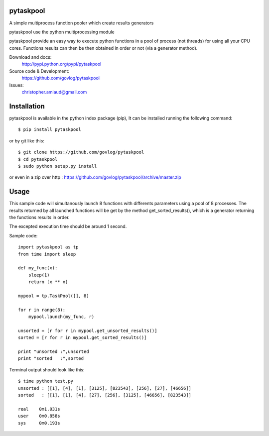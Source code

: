 pytaskpool
==========

A simple multiprocess function pooler which create results generators

pytaskpool use the python multiprocessing module

pytaskpool provide an easy way to execute python functions in a pool of process (not threads) for using all your CPU
cores. Functions results can then be then obtained in order or not (via a generator method).

Download and docs:
    http://pypi.python.org/pypi/pytaskpool
Source code & Development:
    https://github.com/govlog/pytaskpool
Issues:
    christopher.amiaud@gmail.com


Installation
============

pytaskpool is available in the python index package (pip),
It can be installed running the following command::

    $ pip install pytaskpool

or by git like this::

    $ git clone https://github.com/govlog/pytaskpool
    $ cd pytaskpool
    $ sudo python setup.py install

or even in a zip over http : https://github.com/govlog/pytaskpool/archive/master.zip

Usage
=====

This sample code will simultanously launch 8 functions with differents parameters using a pool of 8 processes.
The results returned by all launched functions will be get by the method get_sorted_results(), which is a generator
returning the functions results in order.

The excepted execution time should be around 1 second.

Sample code::

    import pytaskpool as tp
    from time import sleep

    def my_func(x):
        sleep(1)
        return [x ** x]

    mypool = tp.TaskPool([], 8)

    for r in range(8):
        mypool.launch(my_func, r)

    unsorted = [r for r in mypool.get_unsorted_results()]
    sorted = [r for r in mypool.get_sorted_results()]

    print "unsorted :",unsorted
    print "sorted   :",sorted

Terminal output should look like this::

    $ time python test.py
    unsorted : [[1], [4], [1], [3125], [823543], [256], [27], [46656]]
    sorted   : [[1], [1], [4], [27], [256], [3125], [46656], [823543]]

    real    0m1.031s
    user    0m0.858s
    sys     0m0.193s

